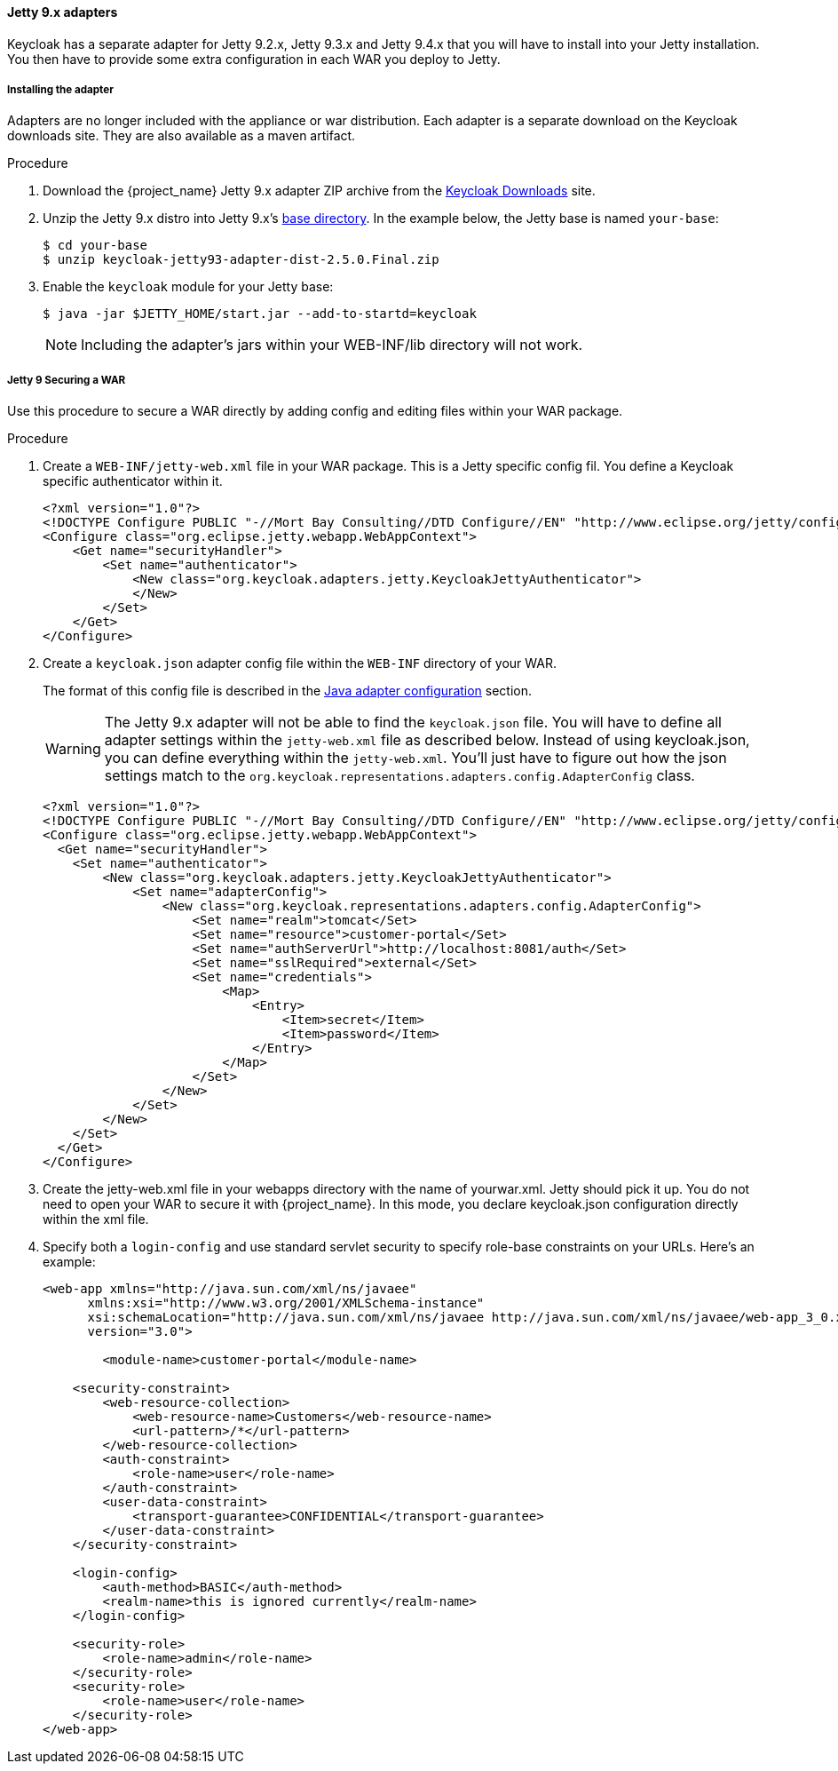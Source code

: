 
[[_jetty9_adapter]]
==== Jetty 9.x adapters

Keycloak has a separate adapter for Jetty 9.2.x, Jetty 9.3.x and Jetty 9.4.x that you will have to install into your Jetty installation.
You then have to provide some extra configuration in each WAR you deploy to Jetty.

[[_jetty9_adapter_installation]]
===== Installing the adapter

Adapters are no longer included with the appliance or war distribution. Each adapter is a separate download on the Keycloak downloads site. They are also available as a maven artifact.

.Procedure
.  Download the {project_name} Jetty 9.x adapter ZIP archive from the link:https://www.keycloak.org/downloads[Keycloak Downloads] site.

. Unzip the Jetty 9.x distro into Jetty 9.x's link:https://www.eclipse.org/jetty/documentation/jetty-9/index.html[base directory]. In the example below, the Jetty base is named `your-base`:
+
[source]
----
$ cd your-base
$ unzip keycloak-jetty93-adapter-dist-2.5.0.Final.zip
----

. Enable the `keycloak` module for your Jetty base:
+
[source]
----
$ java -jar $JETTY_HOME/start.jar --add-to-startd=keycloak
----
+
====
[NOTE]
Including the adapter's jars within your WEB-INF/lib directory will not work.
====

[[_jetty9_per_war]]
===== Jetty 9 Securing a WAR

Use this procedure to secure a WAR directly by adding config and editing files within your WAR package.

.Procedure

. Create a `WEB-INF/jetty-web.xml` file in your WAR package. This is a Jetty specific config fil. You define a Keycloak specific authenticator within it.
+
[source]
----
<?xml version="1.0"?>
<!DOCTYPE Configure PUBLIC "-//Mort Bay Consulting//DTD Configure//EN" "http://www.eclipse.org/jetty/configure_9_0.dtd">
<Configure class="org.eclipse.jetty.webapp.WebAppContext">
    <Get name="securityHandler">
        <Set name="authenticator">
            <New class="org.keycloak.adapters.jetty.KeycloakJettyAuthenticator">
            </New>
        </Set>
    </Get>
</Configure>
----

. Create a `keycloak.json` adapter config file within the `WEB-INF` directory of your WAR.
+
The format of this config file is described in the <<_java_adapter_config,Java adapter configuration>>            section.
+
WARNING: The Jetty 9.x adapter will not be able to find the `keycloak.json` file.
You will have to define all adapter settings within the `jetty-web.xml` file as described below.
Instead of using keycloak.json, you can define everything within the `jetty-web.xml`.
You'll just have to figure out how the json settings match to the `org.keycloak.representations.adapters.config.AdapterConfig` class.
+
[source]
----
<?xml version="1.0"?>
<!DOCTYPE Configure PUBLIC "-//Mort Bay Consulting//DTD Configure//EN" "http://www.eclipse.org/jetty/configure_9_0.dtd">
<Configure class="org.eclipse.jetty.webapp.WebAppContext">
  <Get name="securityHandler">
    <Set name="authenticator">
        <New class="org.keycloak.adapters.jetty.KeycloakJettyAuthenticator">
            <Set name="adapterConfig">
                <New class="org.keycloak.representations.adapters.config.AdapterConfig">
                    <Set name="realm">tomcat</Set>
                    <Set name="resource">customer-portal</Set>
                    <Set name="authServerUrl">http://localhost:8081/auth</Set>
                    <Set name="sslRequired">external</Set>
                    <Set name="credentials">
                        <Map>
                            <Entry>
                                <Item>secret</Item>
                                <Item>password</Item>
                            </Entry>
                        </Map>
                    </Set>
                </New>
            </Set>
        </New>
    </Set>
  </Get>
</Configure>
----


. Create the jetty-web.xml file in your webapps directory with the name of yourwar.xml.
Jetty should pick it up. You do not need to open your WAR to secure it with {project_name}.
In this mode, you declare keycloak.json configuration directly within the xml file.

. Specify both a `login-config` and use standard servlet security to specify role-base constraints on your URLs. Here's an example:
+
[source,xml]
----
<web-app xmlns="http://java.sun.com/xml/ns/javaee"
      xmlns:xsi="http://www.w3.org/2001/XMLSchema-instance"
      xsi:schemaLocation="http://java.sun.com/xml/ns/javaee http://java.sun.com/xml/ns/javaee/web-app_3_0.xsd"
      version="3.0">

	<module-name>customer-portal</module-name>

    <security-constraint>
        <web-resource-collection>
            <web-resource-name>Customers</web-resource-name>
            <url-pattern>/*</url-pattern>
        </web-resource-collection>
        <auth-constraint>
            <role-name>user</role-name>
        </auth-constraint>
        <user-data-constraint>
            <transport-guarantee>CONFIDENTIAL</transport-guarantee>
        </user-data-constraint>
    </security-constraint>

    <login-config>
        <auth-method>BASIC</auth-method>
        <realm-name>this is ignored currently</realm-name>
    </login-config>

    <security-role>
        <role-name>admin</role-name>
    </security-role>
    <security-role>
        <role-name>user</role-name>
    </security-role>
</web-app>
----
